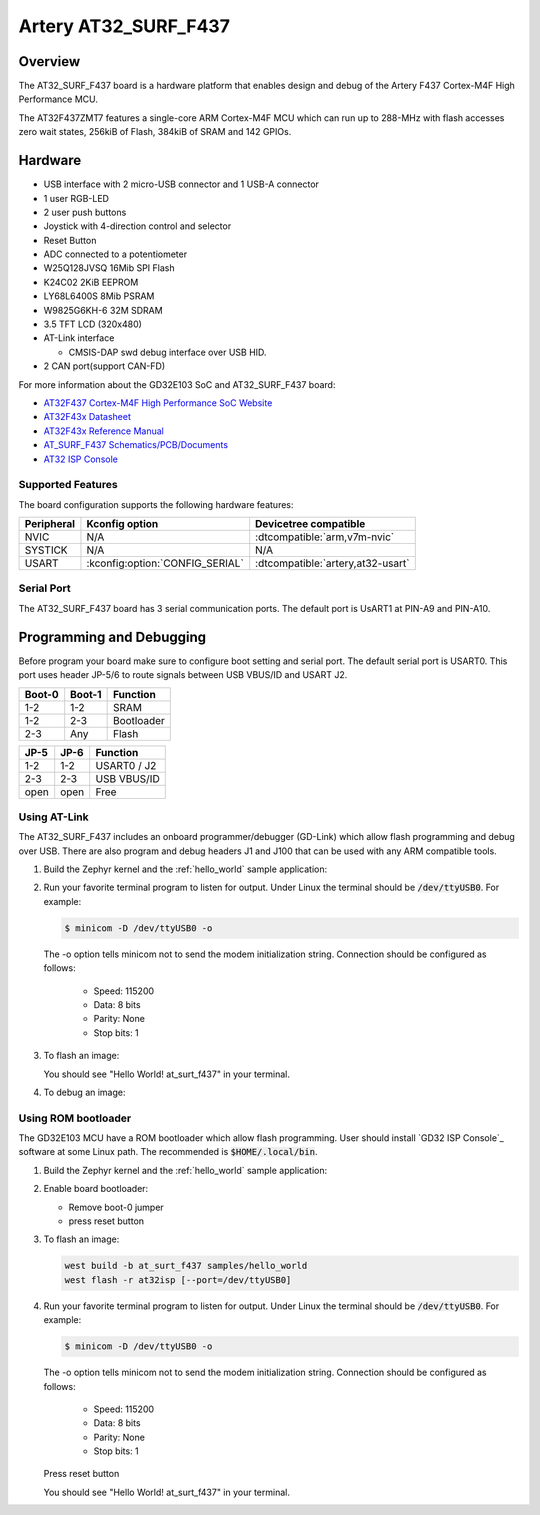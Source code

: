 .. _at_surf_f437:

Artery AT32_SURF_F437
#########################


Overview
********

The AT32_SURF_F437 board is a hardware platform that enables design and debug
of the Artery F437 Cortex-M4F High Performance MCU.

The AT32F437ZMT7 features a single-core ARM Cortex-M4F MCU which can run up
to 288-MHz with flash accesses zero wait states, 256kiB of Flash, 384kiB of
SRAM and 142 GPIOs.

.. image:: img/at_surf_f437.png
     :width: 800px
     :align: center
     :alt: at_surf_f437


Hardware
********

- USB interface with 2 micro-USB connector and 1 USB-A connector
- 1 user RGB-LED
- 2 user push buttons
- Joystick with 4-direction control and selector
- Reset Button
- ADC connected to a potentiometer
- W25Q128JVSQ 16Mib SPI Flash
- K24C02 2KiB EEPROM
- LY68L6400S 8Mib PSRAM
- W9825G6KH-6 32M SDRAM
- 3.5 TFT LCD (320x480)
- AT-Link interface

  - CMSIS-DAP swd debug interface over USB HID.

- 2 CAN port(support CAN-FD)

For more information about the GD32E103 SoC and AT32_SURF_F437 board:

- `AT32F437 Cortex-M4F High Performance SoC Website`_
- `AT32F43x Datasheet`_
- `AT32F43x Reference Manual`_
- `AT_SURF_F437 Schematics/PCB/Documents`_
- `AT32 ISP Console`_


Supported Features
==================

The board configuration supports the following hardware features:

.. list-table::
   :header-rows: 1

   * - Peripheral
     - Kconfig option
     - Devicetree compatible
   * - NVIC
     - N/A
     - :dtcompatible:`arm,v7m-nvic`
   * - SYSTICK
     - N/A
     - N/A
   * - USART
     - :kconfig:option:`CONFIG_SERIAL`
     - :dtcompatible:`artery,at32-usart`


Serial Port
===========

The AT32_SURF_F437 board has 3 serial communication ports. The default port
is UsART1 at PIN-A9 and PIN-A10.

Programming and Debugging
*************************

Before program your board make sure to configure boot setting and serial port.
The default serial port is USART0.  This port uses header JP-5/6 to route
signals between USB VBUS/ID and USART J2.

+--------+--------+------------+
| Boot-0 | Boot-1 | Function   |
+========+========+============+
|  1-2   |  1-2   | SRAM       |
+--------+--------+------------+
|  1-2   |  2-3   | Bootloader |
+--------+--------+------------+
|  2-3   |  Any   | Flash      |
+--------+--------+------------+

+------+------+-------------+
| JP-5 | JP-6 | Function    |
+======+======+=============+
| 1-2  | 1-2  | USART0 / J2 |
+------+------+-------------+
| 2-3  | 2-3  | USB VBUS/ID |
+------+------+-------------+
| open | open | Free        |
+------+------+-------------+

Using AT-Link
=============

The AT32_SURF_F437 includes an onboard programmer/debugger (GD-Link) which
allow flash programming and debug over USB. There are also program and debug
headers J1 and J100 that can be used with any ARM compatible tools.

#. Build the Zephyr kernel and the :ref:`hello_world` sample application:

   .. zephyr-app-commands::
      :zephyr-app: samples/hello_world
      :board: at_surt_f437
      :goals: build
      :gen-args: -DOPENOCD=<path/to/artery-openocd/bin/openocd> -DOPENOCD_DEFAULT_PATH=<path/to/artery-openocd/share/openocd/scripts>
      :compact:

#. Run your favorite terminal program to listen for output. Under Linux the
   terminal should be :code:`/dev/ttyUSB0`. For example:

   .. code-block:: console

      $ minicom -D /dev/ttyUSB0 -o

   The -o option tells minicom not to send the modem initialization
   string. Connection should be configured as follows:

      - Speed: 115200
      - Data: 8 bits
      - Parity: None
      - Stop bits: 1

#. To flash an image:

   .. zephyr-app-commands::
      :zephyr-app: samples/hello_world
      :board: at_surt_f437
      :goals: flash
      :compact:

   You should see "Hello World! at_surt_f437" in your terminal.

#. To debug an image:

   .. zephyr-app-commands::
      :zephyr-app: samples/hello_world
      :board: at_surt_f437
      :goals: debug
      :compact:


Using ROM bootloader
====================

The GD32E103 MCU have a ROM bootloader which allow flash programming.  User
should install `GD32 ISP Console`_ software at some Linux path.  The recommended
is :code:`$HOME/.local/bin`.

#. Build the Zephyr kernel and the :ref:`hello_world` sample application:

   .. zephyr-app-commands::
      :zephyr-app: samples/hello_world
      :board: at_surt_f437
      :goals: build
      :compact:

#. Enable board bootloader:

   - Remove boot-0 jumper
   - press reset button

#. To flash an image:

   .. code-block:: console

      west build -b at_surt_f437 samples/hello_world
      west flash -r at32isp [--port=/dev/ttyUSB0]

#. Run your favorite terminal program to listen for output. Under Linux the
   terminal should be :code:`/dev/ttyUSB0`. For example:

   .. code-block:: console

      $ minicom -D /dev/ttyUSB0 -o

   The -o option tells minicom not to send the modem initialization
   string. Connection should be configured as follows:

      - Speed: 115200
      - Data: 8 bits
      - Parity: None
      - Stop bits: 1

   Press reset button

   You should see "Hello World! at_surt_f437" in your terminal.


.. _AT32F437 Cortex-M4F High Performance SoC Website:
	https://www.arterytek.com/en/product/AT32F437.jsp

.. _AT32F43x Datasheet:
	https://www.arterytek.com/download/DS/DS_AT32F435_437_V2.01_EN.pdf

.. _AT32F43x Reference Manual:
	https://www.arterytek.com/download/RM/RM_AT32F435_437_EN_V2.01.pdf

.. _AT_SURF_F437 Schematics/PCB/Documents:
	https://www.arterytek.com/download/AT-START/AT_SURF_F437_V1.1.zip

.. _AT32 ISP Console:
	https://www.arterytek.com/download/TOOL/Artery_ISP_Programmer_V2.0.03.zip
